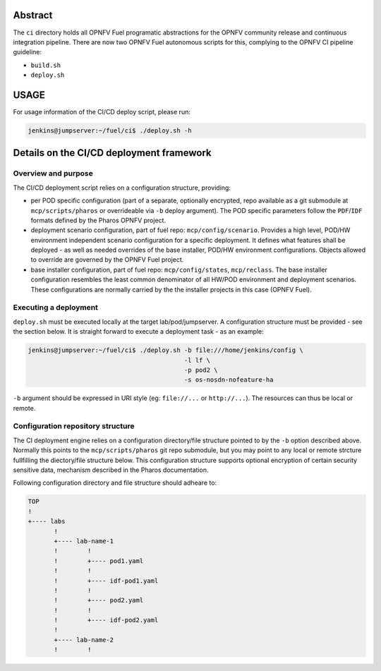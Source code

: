 .. This work is licensed under a Creative Commons Attribution 4.0 International License.
.. SPDX-License-Identifier: CC-BY-4.0
.. (c) 2017 Ericsson AB, Mirantis Inc., Enea Software AB and others.

Abstract
========

The ``ci`` directory holds all OPNFV Fuel programatic abstractions for
the OPNFV community release and continuous integration pipeline.
There are now two OPNFV Fuel autonomous scripts for this, complying to the
OPNFV CI pipeline guideline:

- ``build.sh``
- ``deploy.sh``

USAGE
=====

For usage information of the CI/CD deploy script, please run:

.. code-block:: console

    jenkins@jumpserver:~/fuel/ci$ ./deploy.sh -h

Details on the CI/CD deployment framework
=========================================

Overview and purpose
--------------------

The CI/CD deployment script relies on a configuration structure, providing:

- per POD specific configuration (part of a separate, optionally encrypted,
  repo available as a git submodule at ``mcp/scripts/pharos`` or overrideable
  via ``-b`` deploy argument).
  The POD specific parameters follow the ``PDF``/``IDF`` formats defined by
  the Pharos OPNFV project.
- deployment scenario configuration, part of fuel repo: ``mcp/config/scenario``.
  Provides a high level, POD/HW environment independent scenario configuration
  for a specific deployment. It defines what features shall be deployed - as
  well as needed overrides of the base installer, POD/HW environment
  configurations. Objects allowed to override are governed by the OPNFV Fuel
  project.
- base installer configuration, part of fuel repo: ``mcp/config/states``,
  ``mcp/reclass``.
  The base installer configuration resembles the least common denominator of all
  HW/POD environment and deployment scenarios. These configurations are
  normally carried by the the installer projects in this case (OPNFV Fuel).

Executing a deployment
----------------------

``deploy.sh`` must be executed locally at the target lab/pod/jumpserver.
A configuration structure must be provided - see the section below.
It is straight forward to execute a deployment task - as an example:

.. code-block:: console

    jenkins@jumpserver:~/fuel/ci$ ./deploy.sh -b file:///home/jenkins/config \
                                              -l lf \
                                              -p pod2 \
                                              -s os-nosdn-nofeature-ha

``-b`` argument should be expressed in URI style (eg: ``file://...`` or
``http://...``). The resources can thus be local or remote.

Configuration repository structure
----------------------------------

The CI deployment engine relies on a configuration directory/file structure
pointed to by the ``-b`` option described above.
Normally this points to the ``mcp/scripts/pharos`` git repo submodule, but you
may point to any local or remote strcture fullfilling the diectory/file
structure below.
This configuration structure supports optional encryption of certain security
sensitive data, mechanism described in the Pharos documentation.

Following configuration directory and file structure should adheare to:

.. code-block:: console

    TOP
    !
    +---- labs
           !
           +---- lab-name-1
           !        !
           !        +---- pod1.yaml
           !        !
           !        +---- idf-pod1.yaml
           !        !
           !        +---- pod2.yaml
           !        !
           !        +---- idf-pod2.yaml
           !
           +---- lab-name-2
           !        !

